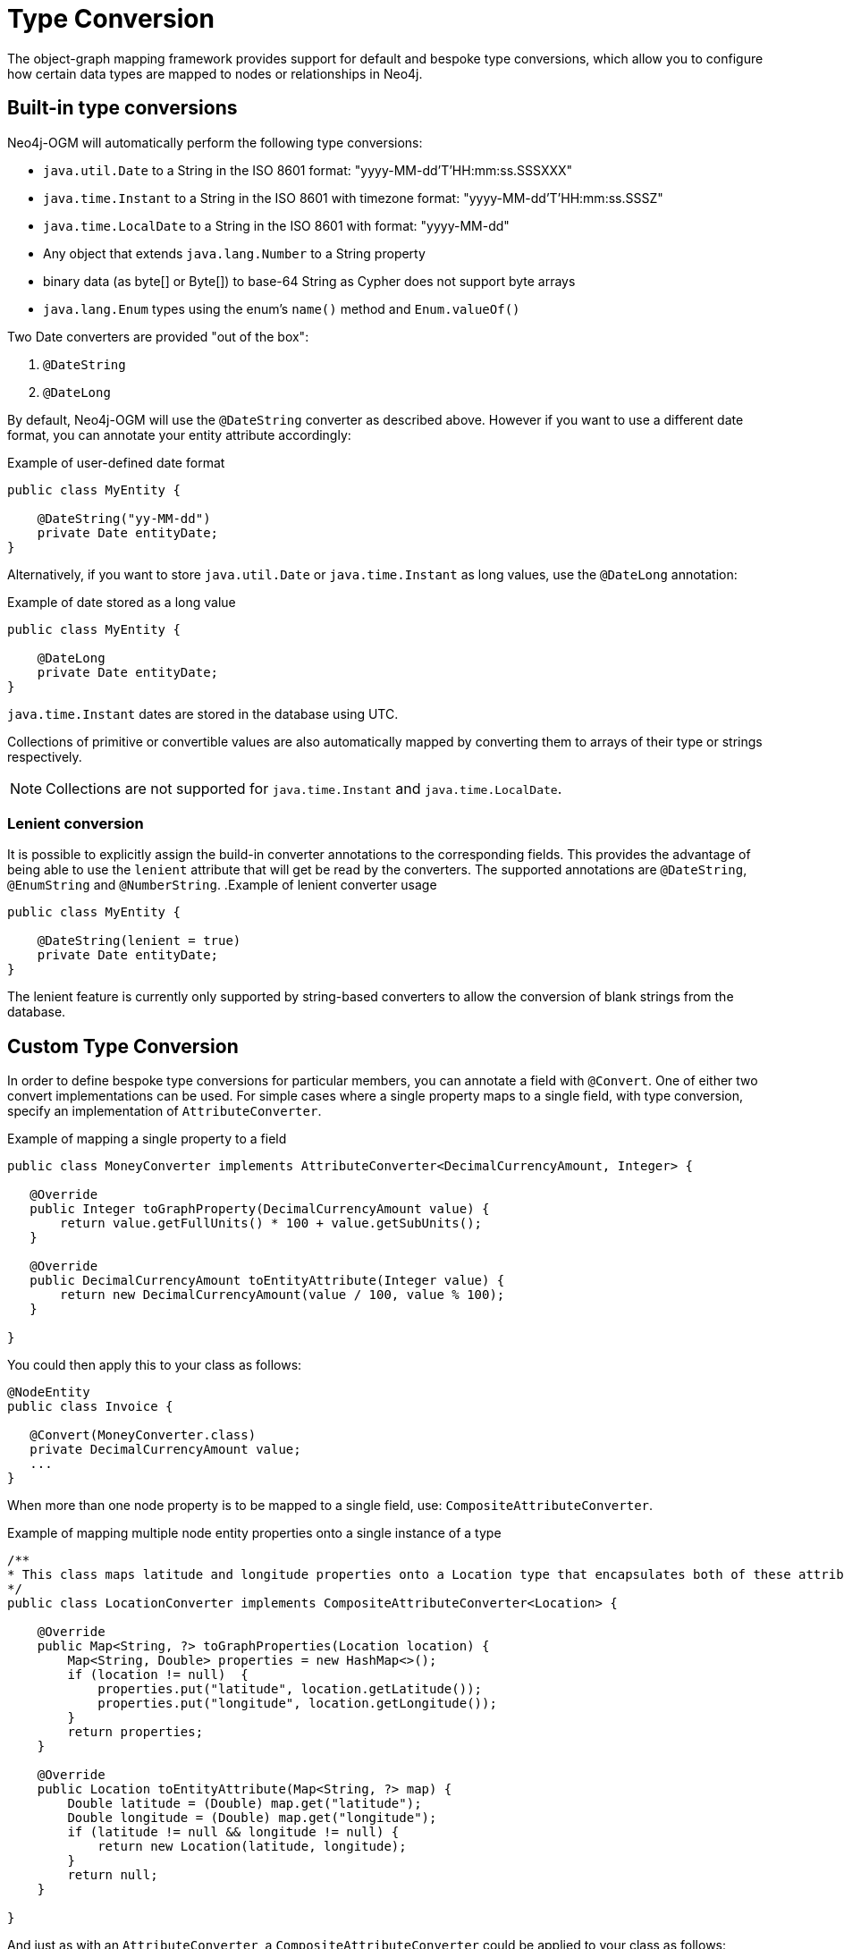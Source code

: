 [[reference:type-conversion]]
= Type Conversion

The object-graph mapping framework provides support for default and bespoke type conversions, which allow you to configure how certain data types are mapped to nodes or relationships in Neo4j.

[[reference:type-conversion:built-in]]
== Built-in type conversions

Neo4j-OGM will automatically perform the following type conversions:

* `java.util.Date` to a String in the ISO 8601 format: "yyyy-MM-dd'T'HH:mm:ss.SSSXXX"
* `java.time.Instant` to a String in the ISO 8601 with timezone format: "yyyy-MM-dd'T'HH:mm:ss.SSSZ"
* `java.time.LocalDate` to a String in the ISO 8601 with format: "yyyy-MM-dd"
* Any object that extends `java.lang.Number` to a String property
* binary data (as byte[] or Byte[]) to base-64 String as Cypher does not support byte arrays
* `java.lang.Enum` types using the enum's `name()` method and `Enum.valueOf()`

Two Date converters are provided "out of the box":

. `@DateString`
. `@DateLong`

By default, Neo4j-OGM will use the `@DateString` converter as described above.
However if you want to use a different date format, you can annotate your entity attribute accordingly:

.Example of user-defined date format
[source, java]
----
public class MyEntity {

    @DateString("yy-MM-dd")
    private Date entityDate;
}
----

Alternatively, if you want to store `java.util.Date` or `java.time.Instant` as long values, use the `@DateLong` annotation:

.Example of date stored as a long value
[source, java]
----
public class MyEntity {

    @DateLong
    private Date entityDate;
}
----
`java.time.Instant` dates are stored in the database using UTC.

Collections of primitive or convertible values are also automatically mapped by converting them to arrays of their type or strings respectively.

[NOTE]
Collections are not supported for `java.time.Instant` and `java.time.LocalDate`.

=== Lenient conversion
It is possible to explicitly assign the build-in converter annotations to the corresponding fields.
This provides the advantage of being able to use the `lenient` attribute that will get be read by the converters.
The supported annotations are `@DateString`, `@EnumString` and `@NumberString`.
.Example of lenient converter usage
[source, java]
----
public class MyEntity {

    @DateString(lenient = true)
    private Date entityDate;
}
----

The lenient feature is currently only supported by string-based converters to allow the conversion of blank strings from the database.

[[reference:type-conversion:custom]]
== Custom Type Conversion

In order to define bespoke type conversions for particular members, you can annotate a field with `@Convert`.
One of either two convert implementations can be used.
For simple cases where a single property maps to a single field, with type conversion, specify an implementation of `AttributeConverter`.

.Example of mapping a single property to a field
[source,java]
----
public class MoneyConverter implements AttributeConverter<DecimalCurrencyAmount, Integer> {

   @Override
   public Integer toGraphProperty(DecimalCurrencyAmount value) {
       return value.getFullUnits() * 100 + value.getSubUnits();
   }

   @Override
   public DecimalCurrencyAmount toEntityAttribute(Integer value) {
       return new DecimalCurrencyAmount(value / 100, value % 100);
   }

}
----

You could then apply this to your class as follows:

[source,java]
----
@NodeEntity
public class Invoice {

   @Convert(MoneyConverter.class)
   private DecimalCurrencyAmount value;
   ...
}
----

When more than one node property is to be mapped to a single field, use: `CompositeAttributeConverter`.

.Example of mapping multiple node entity properties onto a single instance of a type
[source,java]
----
/**
* This class maps latitude and longitude properties onto a Location type that encapsulates both of these attributes.
*/
public class LocationConverter implements CompositeAttributeConverter<Location> {

    @Override
    public Map<String, ?> toGraphProperties(Location location) {
        Map<String, Double> properties = new HashMap<>();
        if (location != null)  {
            properties.put("latitude", location.getLatitude());
            properties.put("longitude", location.getLongitude());
        }
        return properties;
    }

    @Override
    public Location toEntityAttribute(Map<String, ?> map) {
        Double latitude = (Double) map.get("latitude");
        Double longitude = (Double) map.get("longitude");
        if (latitude != null && longitude != null) {
            return new Location(latitude, longitude);
        }
        return null;
    }

}
----

And just as with an `AttributeConverter`, a `CompositeAttributeConverter` could be applied to your class as follows:

[source,java]
----
@NodeEntity
public class Person {

   @Convert(LocationConverter.class)
   private Location location;
   ...
}
----

